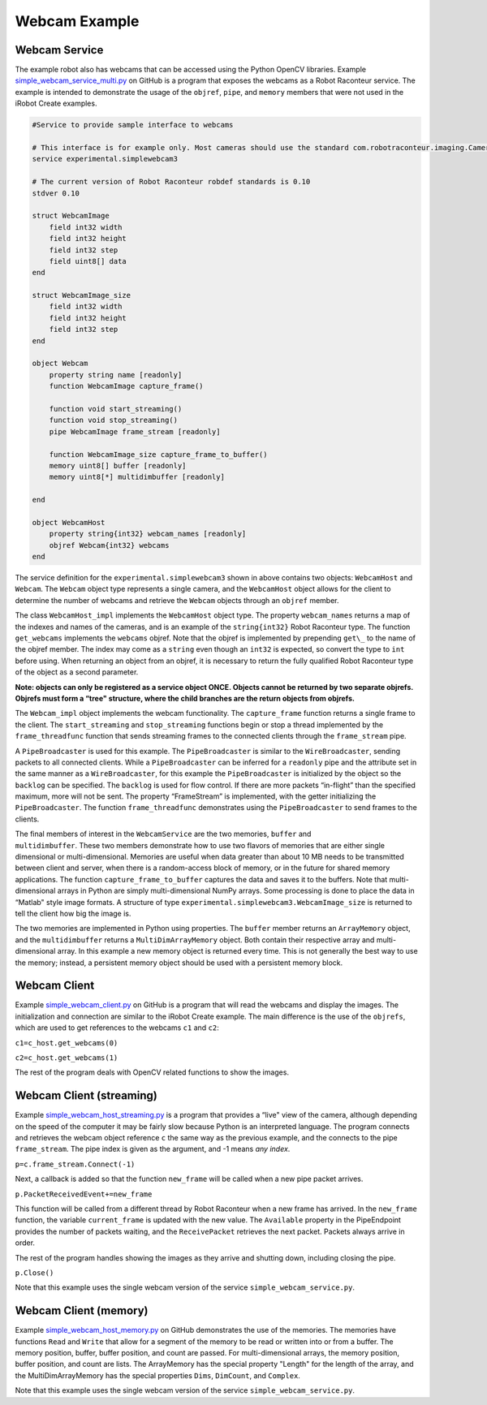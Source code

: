 Webcam Example
==============

Webcam Service
--------------

The example robot also has webcams that can be accessed using the Python OpenCV libraries. Example
`simple_webcam_service_multi.py <https://github.com/robotraconteur/robotraconteur/blob/master/examples/simple_webcam/python/service/simple_webcam_service_multi.py>`_
on GitHub is a program that exposes the webcams as a Robot Raconteur
service. The example is intended to demonstrate the usage of the ``objref``, ``pipe``, and ``memory`` members that were not
used in the iRobot Create examples.

.. code-block::

  #Service to provide sample interface to webcams

  # This interface is for example only. Most cameras should use the standard com.robotraconteur.imaging.Camera interface
  service experimental.simplewebcam3

  # The current version of Robot Raconteur robdef standards is 0.10
  stdver 0.10

  struct WebcamImage
      field int32 width
      field int32 height
      field int32 step
      field uint8[] data
  end

  struct WebcamImage_size
      field int32 width
      field int32 height
      field int32 step
  end

  object Webcam
      property string name [readonly]
      function WebcamImage capture_frame()

      function void start_streaming()
      function void stop_streaming()
      pipe WebcamImage frame_stream [readonly]

      function WebcamImage_size capture_frame_to_buffer()
      memory uint8[] buffer [readonly]
      memory uint8[*] multidimbuffer [readonly]

  end

  object WebcamHost
      property string{int32} webcam_names [readonly]
      objref Webcam{int32} webcams
  end

The service definition for the ``experimental.simplewebcam3`` shown in above
contains two objects: ``WebcamHost`` and ``Webcam``. The ``Webcam`` object type represents a single camera, and the
``WebcamHost`` object allows for the client to determine the number of webcams and retrieve the ``Webcam`` objects
through an ``objref`` member.

The class ``WebcamHost_impl`` implements the ``WebcamHost`` object type. The property ``webcam_names`` returns a map of
the indexes and names of the cameras, and is an example of the ``string{int32}`` Robot Raconteur type. The function
``get_webcams`` implements the ``webcams`` objref. Note that the objref is implemented by prepending ``get\_`` to the name
of the objref member. The index may come as a ``string`` even though an ``int32`` is expected, so convert the type to
``int`` before using. When returning an object from an objref, it is necessary to return the fully qualified Robot
Raconteur type of the object as a second parameter.

**Note: objects can only be registered as a service object ONCE. Objects cannot be returned by two separate objrefs.
Objrefs must form a “tree" structure, where the child branches are the return objects from objrefs.**

The ``Webcam_impl`` object implements the webcam functionality. The ``capture_frame`` function returns a single frame to
the client. The ``start_streaming`` and ``stop_streaming`` functions begin or stop a thread implemented by the
``frame_threadfunc`` function that sends streaming frames to the connected clients through the ``frame_stream`` pipe.

A ``PipeBroadcaster`` is used for this example. The ``PipeBroadcaster`` is similar to the ``WireBroadcaster``, sending
packets to all connected clients. While a ``PipeBroadcaster`` can be inferred for a ``readonly`` pipe and the attribute
set in the same manner as a ``WireBroadcaster``, for this example the ``PipeBroadcaster`` is initialized by the object
so the ``backlog`` can be specified. The ``backlog`` is used for flow control. If there are more packets “in-flight”
than the specified maximum, more will not be sent. The property “FrameStream” is implemented, with the getter
initializing the ``PipeBroadcaster``. The function ``frame_threadfunc`` demonstrates using the ``PipeBroadcaster`` to
send frames to the clients.

| The final members of interest in the ``WebcamService`` are the two memories, ``buffer`` and
| ``multidimbuffer``. These two members demonstrate how to use two flavors of memories that are either single
  dimensional or multi-dimensional. Memories are useful when data greater than about 10 MB needs to be transmitted
  between client and server, when there is a random-access block of memory, or in the future for shared memory
  applications. The function ``capture_frame_to_buffer`` captures the data and saves it to the buffers. Note that
  multi-dimensional arrays in Python are simply multi-dimensional NumPy arrays. Some processing is done to place the
  data in “Matlab" style image formats. A structure of type ``experimental.simplewebcam3.WebcamImage_size`` is returned to
  tell the client how big the image is.

The two memories are implemented in Python using properties. The ``buffer`` member returns an ``ArrayMemory`` object,
and the ``multidimbuffer`` returns a ``MultiDimArrayMemory`` object. Both contain their respective array and
multi-dimensional array. In this example a new memory object is returned every time. This is not generally the best way
to use the memory; instead, a persistent memory object should be used with a persistent memory block.

Webcam Client
-------------

Example `simple_webcam_client.py <https://github.com/robotraconteur/robotraconteur/blob/master/examples/simple_webcam/python/client/simple_webcam_client.py>`_
on GitHub is a program that will read the webcams and display the images. The
initialization and connection are similar to the iRobot Create example. The main difference is the use of the ``objrefs``,
which are used to get references to the webcams ``c1`` and ``c2``:

``c1=c_host.get_webcams(0)``

``c2=c_host.get_webcams(1)``

The rest of the program deals with OpenCV related functions to show the images.

Webcam Client (streaming)
-------------------------

Example `simple_webcam_host_streaming.py <https://github.com/robotraconteur/robotraconteur/blob/master/examples/simple_webcam/python/client/simple_webcam_client_streaming.py>`_
is a program that provides a “live" view of the
camera, although depending on the speed of the computer it may be fairly slow because Python is an interpreted language.
The program connects and retrieves the webcam object reference ``c`` the same way as the previous example, and the
connects to the pipe ``frame_stream``. The pipe index is given as the argument, and -1 means *any index*.

``p=c.frame_stream.Connect(-1)``

Next, a callback is added so that the function ``new_frame`` will be called when a new pipe packet arrives.

``p.PacketReceivedEvent+=new_frame``

This function will be called from a different thread by Robot Raconteur when a new frame has arrived. In the
``new_frame`` function, the variable ``current_frame`` is updated with the new value. The ``Available`` property in the
PipeEndpoint provides the number of packets waiting, and the ``ReceivePacket`` retrieves the next packet. Packets always
arrive in order.

The rest of the program handles showing the images as they arrive and shutting down, including closing the pipe.

``p.Close()``

Note that this example uses the single webcam version of the service ``simple_webcam_service.py``.

Webcam Client (memory)
----------------------

Example `simple_webcam_host_memory.py <https://github.com/robotraconteur/robotraconteur/blob/master/examples/simple_webcam/python/client/simple_webcam_client_memory.py>`_
on GitHub demonstrates the use of the memories. The memories have
functions ``Read`` and ``Write`` that allow for a segment of the memory to be read or written into or from a buffer. The
memory position, buffer, buffer position, and count are passed. For multi-dimensional arrays, the memory position,
buffer position, and count are lists. The ArrayMemory has the special property "Length" for the length of the array, and
the MultiDimArrayMemory has the special properties ``Dims``, ``DimCount``, and ``Complex``.

Note that this example uses the single webcam version of the service ``simple_webcam_service.py``.
